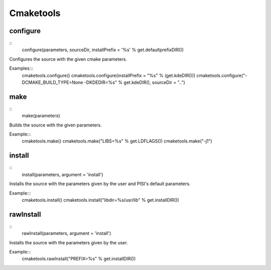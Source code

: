 Cmaketools
==========

configure
---------

::
    configure(parameters, sourceDir, installPrefix = '%s' % get.defaultprefixDIR())

Configures the source with the given cmake parameters.

Examples:::
    cmaketools.configure()
    cmaketools.configure(installPrefix = "%s" % (get.kdeDIR()))
    cmaketools.configure("-DCMAKE_BUILD_TYPE=None -DKDEDIR=%s" % get.kdeDIR(), sourceDir = "..") 


make
----

::
    make(parameters)

Builds the source with the given parameters.

Example:::
    cmaketools.make()
    cmaketools.make("LIBS=%s" % get.LDFLAGS())
    cmaketools.make("-j1") 


install
-------

::
    install(parameters, argument = 'install')

Installs the source with the parameters given by the user and PISI's default
parameters.

Example:::
    cmaketools.install()
    cmaketools.install("libdir=%s/usr/lib" % get.installDIR()) 


rawInstall
----------

::
    rawInstall(parameters, argument = 'install')

Installs the source with the parameters given by the user.

Example:::
    cmaketools.rawInstall("PREFIX=%s" % get.installDIR()) 


